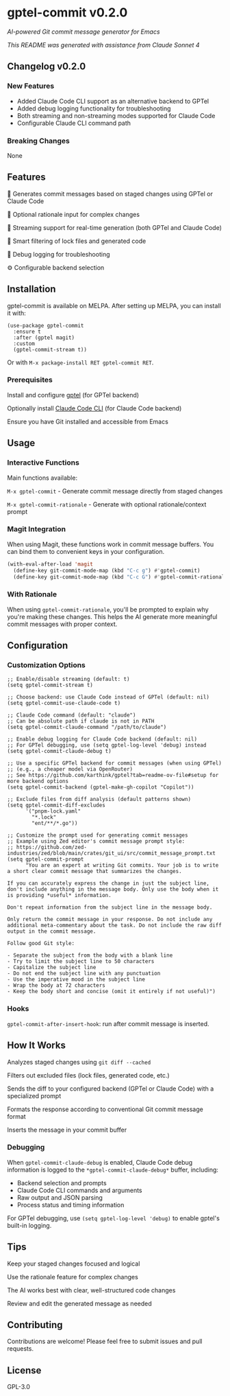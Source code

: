 * gptel-commit v0.2.0

[[https://melpa.org/#/gptel-commit][file:https://melpa.org/packages/gptel-commit-badge.svg]]
[[https://stable.melpa.org/#/gptel-commit][file:https://stable.melpa.org/packages/gptel-commit-badge.svg]]

/AI-powered Git commit message generator for Emacs/

/This README was generated with assistance from Claude Sonnet 4/

** Changelog v0.2.0

*** New Features
- Added Claude Code CLI support as an alternative backend to GPTel
- Added debug logging functionality for troubleshooting
- Both streaming and non-streaming modes supported for Claude Code
- Configurable Claude CLI command path

*** Breaking Changes
None

** Features

    🤖 Generates commit messages based on staged changes using GPTel or Claude Code

    💭 Optional rationale input for complex changes

    🔄 Streaming support for real-time generation (both GPTel and Claude Code)

    🎯 Smart filtering of lock files and generated code

    🔧 Debug logging for troubleshooting

    ⚙️ Configurable backend selection

** Installation

gptel-commit is available on MELPA. After setting up MELPA, you can install it with:

#+begin_src elisp
(use-package gptel-commit
  :ensure t
  :after (gptel magit)
  :custom
  (gptel-commit-stream t))
#+end_src

Or with =M-x package-install RET gptel-commit RET=.

*** Prerequisites

    Install and configure [[https://github.com/karthink/gptel][gptel]] (for GPTel backend)

    Optionally install [[https://docs.anthropic.com/en/docs/claude-code][Claude Code CLI]] (for Claude Code backend)

    Ensure you have Git installed and accessible from Emacs

** Usage

*** Interactive Functions

Main functions available:

    =M-x gptel-commit= - Generate commit message directly from staged changes

    =M-x gptel-commit-rationale= - Generate with optional rationale/context prompt

*** Magit Integration

When using Magit, these functions work in commit message buffers. You can bind them to convenient keys in your configuration.

#+begin_src emacs-lisp
(with-eval-after-load 'magit
  (define-key git-commit-mode-map (kbd "C-c g") #'gptel-commit)
  (define-key git-commit-mode-map (kbd "C-c G") #'gptel-commit-rationale))
#+end_src

*** With Rationale

When using =gptel-commit-rationale=, you'll be prompted to explain why you're making these changes. This helps the AI generate more meaningful commit messages with proper context.

** Configuration

*** Customization Options

#+begin_src elisp
;; Enable/disable streaming (default: t)
(setq gptel-commit-stream t)

;; Choose backend: use Claude Code instead of GPTel (default: nil)
(setq gptel-commit-use-claude-code t)

;; Claude Code command (default: "claude")
;; Can be absolute path if claude is not in PATH
(setq gptel-commit-claude-command "/path/to/claude")

;; Enable debug logging for Claude Code backend (default: nil)
;; For GPTel debugging, use (setq gptel-log-level 'debug) instead
(setq gptel-commit-claude-debug t)

;; Use a specific GPTel backend for commit messages (when using GPTel)
;; (e.g., a cheaper model via OpenRouter)
;; See https://github.com/karthink/gptel?tab=readme-ov-file#setup for more backend options
(setq gptel-commit-backend (gptel-make-gh-copilot "Copilot"))

;; Exclude files from diff analysis (default patterns shown)
(setq gptel-commit-diff-excludes
      '("pnpm-lock.yaml"
        "*.lock"
        "ent/**/*.go"))

;; Customize the prompt used for generating commit messages
;; Example using Zed editor's commit message prompt style:
;; https://github.com/zed-industries/zed/blob/main/crates/git_ui/src/commit_message_prompt.txt
(setq gptel-commit-prompt
      "You are an expert at writing Git commits. Your job is to write a short clear commit message that summarizes the changes.

If you can accurately express the change in just the subject line, don't include anything in the message body. Only use the body when it is providing *useful* information.

Don't repeat information from the subject line in the message body.

Only return the commit message in your response. Do not include any additional meta-commentary about the task. Do not include the raw diff output in the commit message.

Follow good Git style:

- Separate the subject from the body with a blank line
- Try to limit the subject line to 50 characters
- Capitalize the subject line
- Do not end the subject line with any punctuation
- Use the imperative mood in the subject line
- Wrap the body at 72 characters
- Keep the body short and concise (omit it entirely if not useful)")
#+end_src

*** Hooks

=gptel-commit-after-insert-hook=: run after commit message is inserted.

** How It Works

    Analyzes staged changes using =git diff --cached=

    Filters out excluded files (lock files, generated code, etc.)

    Sends the diff to your configured backend (GPTel or Claude Code) with a specialized prompt

    Formats the response according to conventional Git commit message format

    Inserts the message in your commit buffer

*** Debugging

When =gptel-commit-claude-debug= is enabled, Claude Code debug information is logged to the =*gptel-commit-claude-debug*= buffer, including:
- Backend selection and prompts
- Claude Code CLI commands and arguments  
- Raw output and JSON parsing
- Process status and timing information

For GPTel debugging, use =(setq gptel-log-level 'debug)= to enable gptel's built-in logging.

** Tips

    Keep your staged changes focused and logical

    Use the rationale feature for complex changes

    The AI works best with clear, well-structured code changes

    Review and edit the generated message as needed

** Contributing

Contributions are welcome! Please feel free to submit issues and pull requests.

** License

GPL-3.0
